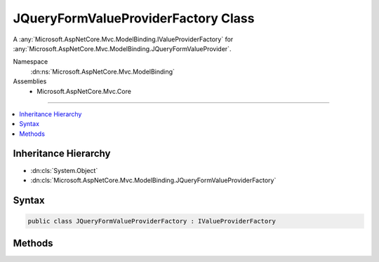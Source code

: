 

JQueryFormValueProviderFactory Class
====================================






A :any:`Microsoft.AspNetCore.Mvc.ModelBinding.IValueProviderFactory` for :any:`Microsoft.AspNetCore.Mvc.ModelBinding.JQueryFormValueProvider`\.


Namespace
    :dn:ns:`Microsoft.AspNetCore.Mvc.ModelBinding`
Assemblies
    * Microsoft.AspNetCore.Mvc.Core

----

.. contents::
   :local:



Inheritance Hierarchy
---------------------


* :dn:cls:`System.Object`
* :dn:cls:`Microsoft.AspNetCore.Mvc.ModelBinding.JQueryFormValueProviderFactory`








Syntax
------

.. code-block:: csharp

    public class JQueryFormValueProviderFactory : IValueProviderFactory








.. dn:class:: Microsoft.AspNetCore.Mvc.ModelBinding.JQueryFormValueProviderFactory
    :hidden:

.. dn:class:: Microsoft.AspNetCore.Mvc.ModelBinding.JQueryFormValueProviderFactory

Methods
-------

.. dn:class:: Microsoft.AspNetCore.Mvc.ModelBinding.JQueryFormValueProviderFactory
    :noindex:
    :hidden:

    
    .. dn:method:: Microsoft.AspNetCore.Mvc.ModelBinding.JQueryFormValueProviderFactory.CreateValueProviderAsync(Microsoft.AspNetCore.Mvc.ModelBinding.ValueProviderFactoryContext)
    
        
    
        
        :type context: Microsoft.AspNetCore.Mvc.ModelBinding.ValueProviderFactoryContext
        :rtype: System.Threading.Tasks.Task
    
        
        .. code-block:: csharp
    
            public Task CreateValueProviderAsync(ValueProviderFactoryContext context)
    


